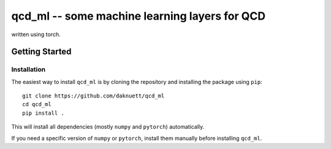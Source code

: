 qcd_ml -- some machine learning layers for QCD 
**********************************************

written using torch.

.. image:: https://www.nfdi.de/wp-content/uploads/2021/12/PUNCH4NFDI-Logo_RGB.png 
   :target: https://www.nfdi.de/punch4nfdi/
   :width: 80px

.. content::

Getting Started
===============

Installation
------------

The easiest way to install ``qcd_ml`` is by cloning the repository
and installing the package using ``pip``::

    git clone https://github.com/daknuett/qcd_ml
    cd qcd_ml 
    pip install .

This will install all dependencies (mostly ``numpy`` and ``pytorch``)
automatically.

If you need a specific version of ``numpy`` or ``pytorch``, install them manually
before installing ``qcd_ml``.
